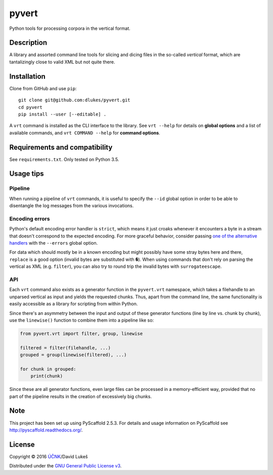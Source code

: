 ******
pyvert
******

Python tools for processing corpora in the vertical format.

Description
===========

A library and assorted command line tools for slicing and dicing files in the
so-called *vertical* format, which are tantalizingly close to valid XML but not
quite there.

Installation
============

Clone from GitHub and use ``pip``::

  git clone git@github.com:dlukes/pyvert.git
  cd pyvert
  pip install --user [--editable] .

A ``vrt`` command is installed as the CLI interface to the library. See ``vrt
--help`` for details on **global options** and a list of available commands, and
``vrt COMMAND --help`` for **command options**.

Requirements and compatibility
==============================

See ``requirements.txt``. Only tested on Python 3.5.

Usage tips
==========

Pipeline
--------

When running a pipeline of ``vrt`` commands, it is useful to specify the
``--id`` global option in order to be able to disentangle the log messages from
the various invocations.

Encoding errors
---------------

Python's default encoding error handler is ``strict``, which means it just
croaks whenever it encounters a byte in a stream that doesn't correspond to the
expected encoding. For more graceful behavior, consider passing `one of the
alternative handlers <https://docs.python.org/3/library/functions.html#open>`_
with the ``--errors`` global option.

For data which should mostly be in a known encoding but might possibly have some
stray bytes here and there, ``replace`` is a good option (invalid bytes are
substituted with ``�``). When using commands that don't rely on parsing the
vertical as XML (e.g. ``filter``), you can also try to round trip the invalid
bytes with ``surrogateescape``.

API
---

Each ``vrt`` command also exists as a generator function in the ``pyvert.vrt``
namespace, which takes a filehandle to an unparsed vertical as input and yields
the requested chunks. Thus, apart from the command line, the same functionality
is easily accessible as a library for scripting from within Python.

Since there's an asymmetry between the input and output of these generator
functions (line by line vs. chunk by chunk), use the ``linewise()`` function to
combine them into a pipeline like so:

.. code:: python

  from pyvert.vrt import filter, group, linewise

  filtered = filter(filehandle, ...)
  grouped = group(linewise(filtered), ...)

  for chunk in grouped:
      print(chunk)

Since these are all generator functions, even large files can be processed in a
memory-efficient way, provided that no part of the pipeline results in the
creation of excessively big chunks.

Note
====

This project has been set up using PyScaffold 2.5.3. For details and usage
information on PyScaffold see http://pyscaffold.readthedocs.org/.

License
=======

Copyright © 2016 `ÚČNK <http://korpus.cz>`_/David Lukeš

Distributed under the `GNU General Public License v3
<http://www.gnu.org/licenses/gpl-3.0.en.html>`_.
